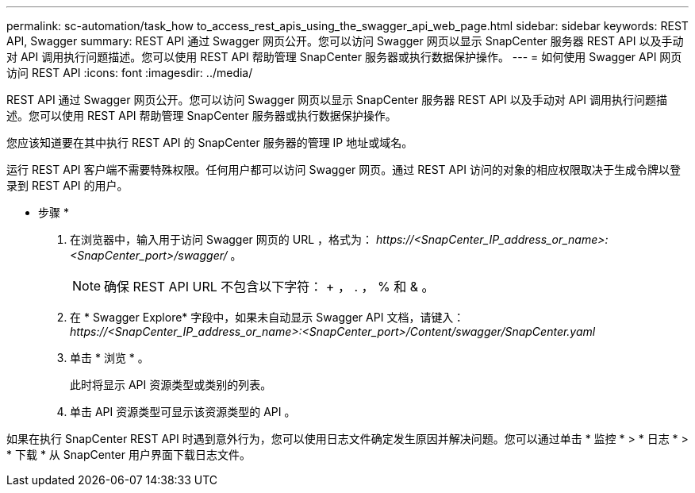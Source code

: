 ---
permalink: sc-automation/task_how to_access_rest_apis_using_the_swagger_api_web_page.html 
sidebar: sidebar 
keywords: REST API, Swagger 
summary: REST API 通过 Swagger 网页公开。您可以访问 Swagger 网页以显示 SnapCenter 服务器 REST API 以及手动对 API 调用执行问题描述。您可以使用 REST API 帮助管理 SnapCenter 服务器或执行数据保护操作。 
---
= 如何使用 Swagger API 网页访问 REST API
:icons: font
:imagesdir: ../media/


[role="lead"]
REST API 通过 Swagger 网页公开。您可以访问 Swagger 网页以显示 SnapCenter 服务器 REST API 以及手动对 API 调用执行问题描述。您可以使用 REST API 帮助管理 SnapCenter 服务器或执行数据保护操作。

您应该知道要在其中执行 REST API 的 SnapCenter 服务器的管理 IP 地址或域名。

运行 REST API 客户端不需要特殊权限。任何用户都可以访问 Swagger 网页。通过 REST API 访问的对象的相应权限取决于生成令牌以登录到 REST API 的用户。

* 步骤 *

. 在浏览器中，输入用于访问 Swagger 网页的 URL ，格式为： _\https://<SnapCenter_IP_address_or_name>:<SnapCenter_port>/swagger/_ 。
+

NOTE: 确保 REST API URL 不包含以下字符： + ， . ， % 和 & 。

. 在 * Swagger Explore* 字段中，如果未自动显示 Swagger API 文档，请键入： _\https://<SnapCenter_IP_address_or_name>:<SnapCenter_port>/Content/swagger/SnapCenter.yaml_
. 单击 * 浏览 * 。
+
此时将显示 API 资源类型或类别的列表。

. 单击 API 资源类型可显示该资源类型的 API 。


如果在执行 SnapCenter REST API 时遇到意外行为，您可以使用日志文件确定发生原因并解决问题。您可以通过单击 * 监控 * > * 日志 * > * 下载 * 从 SnapCenter 用户界面下载日志文件。
